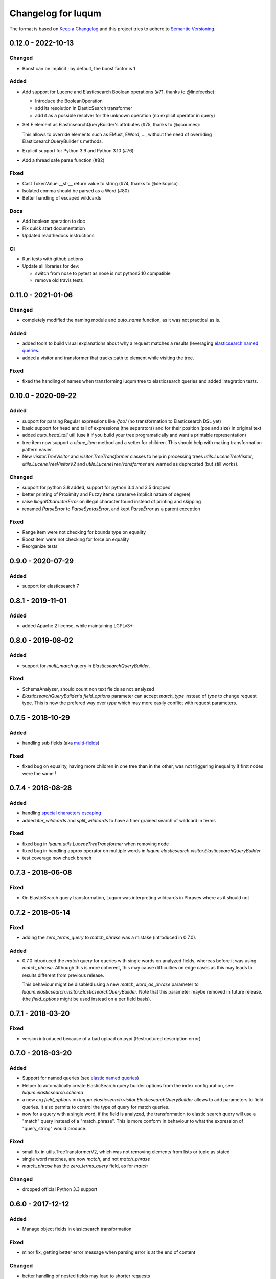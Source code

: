 Changelog for luqum
###################

The format is based on `Keep a Changelog`_
and this project tries to adhere to `Semantic Versioning`_.

.. _`Keep a Changelog`: http://keepachangelog.com/en/1.0.0/
.. _`Semantic Versioning`: http://semver.org/spec/v2.0.0.html

0.12.0 - 2022-10-13
===================

Changed
-------

- Boost can be implicit ; by default, the boost factor is 1

Added
-----

- Add support for Lucene and Elasticsearch Boolean operations (#71, thanks to @linefeedse):

  * Introduce the BooleanOperation
  * add its resolution in ElasticSearch transformer
  * add it as a possible resolver for the unknown operation (no explicit operator in query)

- Set E element as ElasticsearchQueryBuilder's attributes (#75, thanks to @qcoumes):

  This allows to override elements such as EMust, EWord, ...,
  without the need of overriding ElasticsearchQueryBuilder's methods.

- Explicit support for Python 3.9 and Python 3.10 (#76)
- Add a thread safe parse function (#82)

Fixed
-----

- Cast TokenValue.__str__ return value to string (#74, thanks to @delkopiso)
- Isolated comma should be parsed as a Word (#80)
- Better handling of escaped wildcards

Docs
----

- Add boolean operation to doc
- Fix quick start documentation
- Updated readthedocs instructions

CI
--

- Run tests with github actions
- Update all libraries for dev:

  * switch from nose to pytest as nose is not python3.10 compatible
  * remove old travis tests

0.11.0 - 2021-01-06
===================

Changed
-------

- completely modified the naming module and `auto_name` function, as it was not practical as is.

Added
-----

- added tools to build visual explanations about why a request matches a results
  (leveraging `elasticsearch named queries`__.
- added a visitor and transformer that tracks path to element while visiting the tree.

__ https://www.elastic.co/guide/en/elasticsearch/reference/current/search-request-body.html#request-body-search-queries-and-filters

Fixed
-----

- fixed the handling of names when transforming luqum tree to elasticsearch queries
  and added integration tests.


0.10.0 - 2020-09-22
===================

Added
-----

- support for parsing Regular expressions like `/foo/` (no transformation to Elasticsearch DSL yet)
- basic support for head and tail of expressions (the separators)
  and for their position (pos and size) in original text
- added `auto_head_tail` util
  (use it if you build your tree programatically and want a printable representation)
- tree item now support a `clone_item` method and a setter for children.
  This should help with making transformation pattern easier.
- New `visitor.TreeVisitor` and `visitor.TreeTransformer` classes to help in processing trees
  `utils.LuceneTreeVisitor`, `utils.LuceneTreeVisitorV2` and `utils.LuceneTreeTransformer`
  are warned as deprecated (but still works).

Changed
-------

- support for python 3.8 added, support for python 3.4 and 3.5 dropped
- better printing of Proximity and Fuzzy items (preserve implicit nature of degree)
- raise `IllegalCharacterError` on illegal character found instead of printing and skipping
- renamed `ParseError` to `ParseSyntaxError`, and kept `ParseError` as a parent exception

Fixed
-----

- Range item were not checking for bounds type on equality
- Boost item were not checking for force on equality
- Reorganize tests

0.9.0 - 2020-07-29
==================

Added
-----

- support for elasticsearch 7

0.8.1 - 2019-11-01
==================

Added
-----

- added Apache 2 license, while maintaining LGPLv3+

0.8.0 - 2019-08-02
==================

Added
-----

- support for `multi_match` query in `ElasticsearchQueryBuilder`.

Fixed
-----

- SchemaAnalyzer, should count non text fields as not_analyzed
- `ElasticsearchQueryBuilder`'s `field_options` parameter
  can accept `match_type` instead of `type` to change request type.
  This is now the prefered way over `type`
  which may more easily conflict with request parameters.

0.7.5 - 2018-10-29
==================

Added
-----

- handling sub fields (aka `multi-fields`__)

__ https://www.elastic.co/guide/en/elasticsearch/reference/6.3/multi-fields.html

Fixed
-----

- fixed bug on equality, having more children in one tree than in the other,
  was not triggering inequality if first nodes were the same !

0.7.4 - 2018-08-28
==================

Added
-----

- handling `special characters escaping`_
- added `iter_wildcards` and `split_wildcards` to have a finer grained search of wildcard in terms

.. _`special characters escaping`: https://lucene.apache.org/core/3_6_0/queryparsersyntax.html#Escaping%20Special%20Characters

Fixed
-----

- fixed bug in `luqum.utils.LuceneTreeTransformer` when removing node
- fixed bug in handling approx operator on multiple words in
  `luqum.elasticsearch.visitor.ElasticsearchQueryBuilder`
- test coverage now check branch

0.7.3 - 2018-06-08
===================

Fixed
-----

- On ElasticSearch query transformation, Luqum was interpreting wildcards in Phrases where as it should not

0.7.2 - 2018-05-14
===================

Fixed
-----

- adding the `zero_terms_query` to `match_phrase` was a mistake (introduced in 0.7.0).

Added
-----

- 0.7.0 introduced the `match` query for queries with single words on analyzed fields,
  whereas before it was using `match_phrase`.
  Although this is more coherent,
  this may cause difficulties on edge cases
  as this may leads to results different from previous release.

  This behaviour might be disabled using a new `match_word_as_phrase` parameter
  to `luqum.elasticsearch.visitor.ElasticsearchQueryBuilder`.
  Note that this parameter maybe removed in future release.
  (the `field_options` might be used instead on a per field basis).


0.7.1 - 2018-03-20
==================

Fixed
-----

- version introduced because of a bad upload on pypi (Restructured description error)

0.7.0 - 2018-03-20
==================

Added
-----

- Support for named queries (see `elastic named queries`__)
- Helper to automatically create ElasticSearch query builder options from the index configuration,
  see: `luqum.elasticsearch.schema`
- a new arg `field_options` on `luqum.elasticsearch.visitor.ElasticsearchQueryBuilder`
  allows to add parameters to field queries.
  It also permits to control the type of query for match queries.
- now for a query with a single word, if the field is analyzed,
  the transformation to elastic search query will use a "match" query instead of a "match_phrase".
  This is more conform in behaviour to what the expression of "query_string" would produce.


Fixed
-----

- small fix in utils.TreeTransformerV2,
  which was not removing elements from lists or tuple as stated
- single word matches, are now `match`, and not `match_phrase`
- `match_phrase` has the `zero_terms_query` field, as for `match`

__ https://www.elastic.co/guide/en/elasticsearch/reference/current/search-request-named-queries-and-filters.html

Changed
--------

- dropped official Python 3.3 support

0.6.0 - 2017-12-12
==================

Added
-----

- Manage object fields in elasicsearch transformation

Fixed
-----

- minor fix, getting better error message when parsing error is at the end of content

Changed
--------

- better handling of nested fields may lead to shorter requests

0.5.3 - 2017-08-21
==================

Added
-----

- A class to transform smartly replace implicit operations with explicit one (*OR* or *AND*)

Fixed
-----

- handling of fields names with numbers followed by a number
  (better handling of time in expressions)

Changed
-------

- now using ply 3.10

0.5.2 - 2017-05-29
==================

Changed
-------

- better recursion in the tree transformer util (API Change)

Fixed
-----

- handling of empty phrases for elasticsearch query builder

0.5.1 - 2017-04-10
==================

a minor release

Changed
-------

- Better handling of the implicit operator on printing

0.5.0 - 2017-04-04
==================

Changed
-------

- Operations are now supporting multiple operands (instead of only two).
  This mitigate the construction of very deep trees.

Fixed
-----

- fixes and improvement of documentation

0.4.0 - 2016-12-05
==================

Changed
-------

- The Lucene query checker now checks nested fields before transformation to prevent bad usage

0.3.1 - 2016-11-23
==================

Added
-----

- Support for nested fields in Elastic Search queries

Changed
-------

- improved performances by adding a cache to the tree visitor utility

0.3 - 2016-11-21
=================

(Note that 0.2 version was skipped)

Added
-----

- Transforming Lucene queries to Elastic Search queries
- Added a new tree visitor `TreeVisitorV2` more easy to use

Fixed
-----
- Improved first tree visitor utility and its tests (API Change)


0.1 - 2016-05-17
=================

This was the initial release of Luqum.

Added
------

- the parser and the tree structure
- the visitor and transformer utils
- the Lucene query consistency checker
- the prettify for pretty printing
